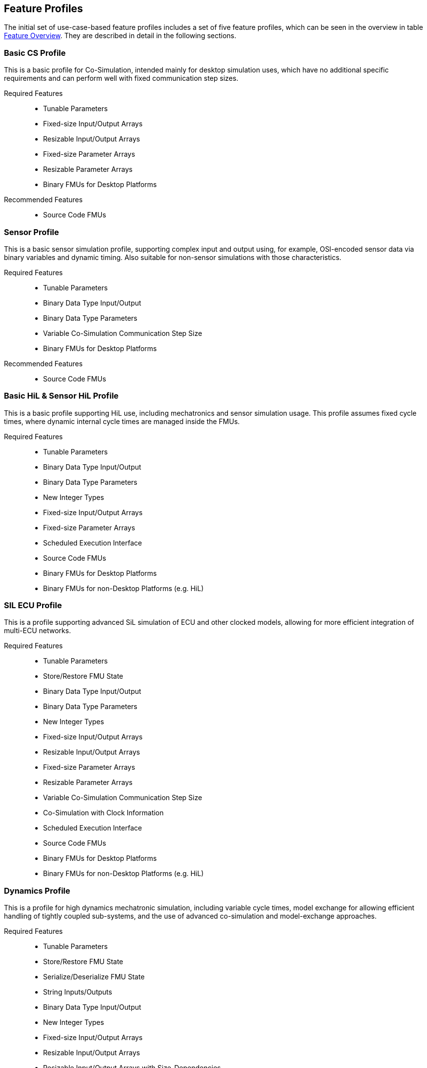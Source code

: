 [#top-profiles]
== Feature Profiles

The initial set of use-case-based feature profiles includes a set of five feature profiles, which can be seen in the overview in table <<feature-matrix,Feature Overview>>.
They are described in detail in the following sections.

=== Basic CS Profile

This is a basic profile for Co-Simulation, intended mainly for desktop simulation uses, which have no additional specific requirements and can perform well with fixed communication step sizes.

Required Features::
  - Tunable Parameters
  - Fixed-size Input/Output Arrays
  - Resizable Input/Output Arrays
  - Fixed-size Parameter Arrays
  - Resizable Parameter Arrays
  - Binary FMUs for Desktop Platforms

Recommended Features::
  - Source Code FMUs


=== Sensor Profile

This is a basic sensor simulation profile, supporting complex input and output using, for example, OSI-encoded sensor data via binary variables and dynamic timing.
Also suitable for non-sensor simulations with those characteristics.

Required Features::
  - Tunable Parameters
  - Binary Data Type Input/Output
  - Binary Data Type Parameters
  - Variable Co-Simulation Communication Step Size
  - Binary FMUs for Desktop Platforms

Recommended Features::
  - Source Code FMUs


=== Basic HiL & Sensor HiL Profile

This is a basic profile supporting HiL use, including mechatronics and sensor simulation usage.
This profile assumes fixed cycle times, where dynamic internal cycle times are managed inside the FMUs.

Required Features::
  - Tunable Parameters
  - Binary Data Type Input/Output
  - Binary Data Type Parameters
  - New Integer Types
  - Fixed-size Input/Output Arrays
  - Fixed-size Parameter Arrays
  - Scheduled Execution Interface
  - Source Code FMUs
  - Binary FMUs for Desktop Platforms
  - Binary FMUs for non-Desktop Platforms (e.g. HiL)


=== SIL ECU Profile

This is a profile supporting advanced SiL simulation of ECU and other clocked models, allowing for more efficient integration of multi-ECU networks.

Required Features::
  - Tunable Parameters
  - Store/Restore FMU State
  - Binary Data Type Input/Output
  - Binary Data Type Parameters
  - New Integer Types
  - Fixed-size Input/Output Arrays
  - Resizable Input/Output Arrays
  - Fixed-size Parameter Arrays
  - Resizable Parameter Arrays
  - Variable Co-Simulation Communication Step Size
  - Co-Simulation with Clock Information
  - Scheduled Execution Interface
  - Source Code FMUs
  - Binary FMUs for Desktop Platforms
  - Binary FMUs for non-Desktop Platforms (e.g. HiL)


=== Dynamics Profile

This is a profile for high dynamics mechatronic simulation, including variable cycle times, model exchange for allowing efficient handling of tightly coupled sub-systems, and the use of advanced co-simulation and model-exchange approaches.

Required Features::
  - Tunable Parameters
  - Store/Restore FMU State
  - Serialize/Deserialize FMU State
  - String Inputs/Outputs
  - Binary Data Type Input/Output
  - New Integer Types
  - Fixed-size Input/Output Arrays
  - Resizable Input/Output Arrays
  - Resizable Input/Output Arrays with Size-Dependencies
  - Fixed-size Parameter Arrays
  - Resizable Parameter Arrays
  - Resizable Parameter Arrays with Size-Dependencies
  - Variable Co-Simulation Communication Step Size
  - State and Output Dependencies
  - Output Derivatives in Co-Simulation
  - Restartable Early Return in Hybrid Co-Simulation
  - Intermediate Output Values in Co-Simulation
  - Co-Simulation with Clock Information
  - Binary FMUs for Desktop Platforms

Recommended Features::
  - Directional Derivatives


=== Dynamics Controller Profile

This is a profile for high dynamics mechatronic simulation that includes discrete controller implementations.
This profile extends the dynamics profile to include model exchange with clocks to allow for efficient handling of tightly coupled sub-systems with reliable support for coupling discrete controller time partitions across FMUs.

Required Features::
  - Tunable Parameters
  - Store/Restore FMU State
  - Serialize/Deserialize FMU State
  - String Inputs/Outputs
  - Binary Data Type Input/Output
  - New Integer Types
  - Fixed-size Input/Output Arrays
  - Resizable Input/Output Arrays
  - Resizable Input/Output Arrays with Size-Dependencies
  - Fixed-size Parameter Arrays
  - Resizable Parameter Arrays
  - Resizable Parameter Arrays with Size-Dependencies
  - Variable Co-Simulation Communication Step Size
  - State and Output Dependencies
  - Output Derivatives in Co-Simulation
  - Restartable Early Return in Hybrid Co-Simulation
  - Intermediate Output Values in Co-Simulation
  - Co-Simulation with Clock Information
  - Clocked Model-Exchange
  - Binary FMUs for Desktop Platforms

Recommended Features::
  - Directional Derivatives


=== Feature Overview

In the table below, the placement of an `X` indicates a required feature, a `*` indicates a recommended feature, and a `-` indicates a discouraged feature.

[[feature-matrix]]
[cols="1h,<3,7*^1"]
|========
|Area|Feature|FMI Version|Basic CS Profile|Sensor Profile|Basic HiL & Sensor HiL Profile|SIL ECU Profile|Dynamics Profile|Dynamics Controller Profile

2+|Parameter Handling|||||||
| |Tunable Parameters|2.0|X|X|X|X|X|X
2+|State Handling|||||||
| |Store/Restore FMU State|2.0||||X|X|X
| |Serialize/Deserialize FMU State|2.0|||||X|X
2+|Data Types|||||||
| |String Inputs/Outputs|2.0|||||X|X
| |Binary Data Type Input/Output|3.0||X|X|X|X|X
| |Binary Data Type Parameters|3.0||X|X|X||
| |New Integer Types|3.0|||X|X|X|X
2+|Array Input/Output Handling|||||||
| |Fixed-size Arrays|3.0|X||X|X|X|X
| |Dynamically resizable Arrays|3.0|X|||X|X|X
| |Resizable Arrays with Size-Dependencies|3.0|||||X|X
2+|Array Parameter Handling|||||||
| |Fixed-size Arrays|3.0|X||X|X|X|X
| |Dynamically resizable Arrays|3.0|X|||X|X|X
| |Resizable Arrays with Size-Dependencies|3.0|||||X|X
2+|Calculation Model|||||||
| |Variable Co-Simulation Communication Step Size|1.0||X||X|X|X
| |State and Output Dependencies|2.0|||||X|X
| |Output Derivatives in Co-Simulation|2.0|||||X|X
| |Directional Derivatives|2.0|||||*|*
| |Restartable Early Return in Hybrid Co-Simulation|3.0|||||X|X
| |Intermediate Output Values in Co-Simulation|3.0|||||X|X
| |Co-Simulation with Clock Information|3.0||||X|X|X
| |Scheduled Execution Interface|3.0|||X|X||
| |Clocked Model-Exchange|3.0||||||X
2+|Execution Targets|||||||
| |Source Code FMUs|1.0|*|*|X|X||
| |Binary FMUs for Desktop Platforms|1.0|X|X|X|X|X|X
| |Binary FMUs for non-Desktop Platforms (e.g. HiL)|1.0|||X|X||
2+|Execution Mode|||||||
| |Asynchronous FMUs|1.0|-|-|-|-|-|-
|========

The support for source code FMUs is not strictly necessary for the Basic CS and Sensor profiles but is highly recommended to support the portability of FMUs to new platforms.

More generally, support for source code FMUs and binary FMUs for desktop and non-desktop platforms is recommended wherever feasible to aid portability and interoperability.